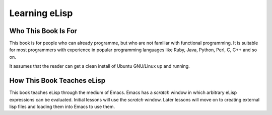 ==============
Learning eLisp
==============

--------------------
Who This Book Is For
--------------------

This book is for people who can already programme, but who are not familiar with functional programming. It is suitable for most programmers with experience in popular programming languages like Ruby, Java, Python, Perl, C, C++ and so on.

It assumes that the reader can get a clean install of Ubuntu GNU/Linux up and running.

---------------------------
How This Book Teaches eLisp
---------------------------

This book teaches eLisp through the medium of Emacs. Emacs has a *scratch* window in which arbitrary eLisp expressions can be evaluated. Initial lessons will use the *scratch* window. Later lessons will move on to creating external lisp files and loading them into Emacs to use them.
